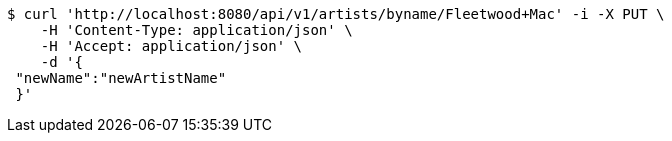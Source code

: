 [source,bash]
----
$ curl 'http://localhost:8080/api/v1/artists/byname/Fleetwood+Mac' -i -X PUT \
    -H 'Content-Type: application/json' \
    -H 'Accept: application/json' \
    -d '{
 "newName":"newArtistName"
 }'
----